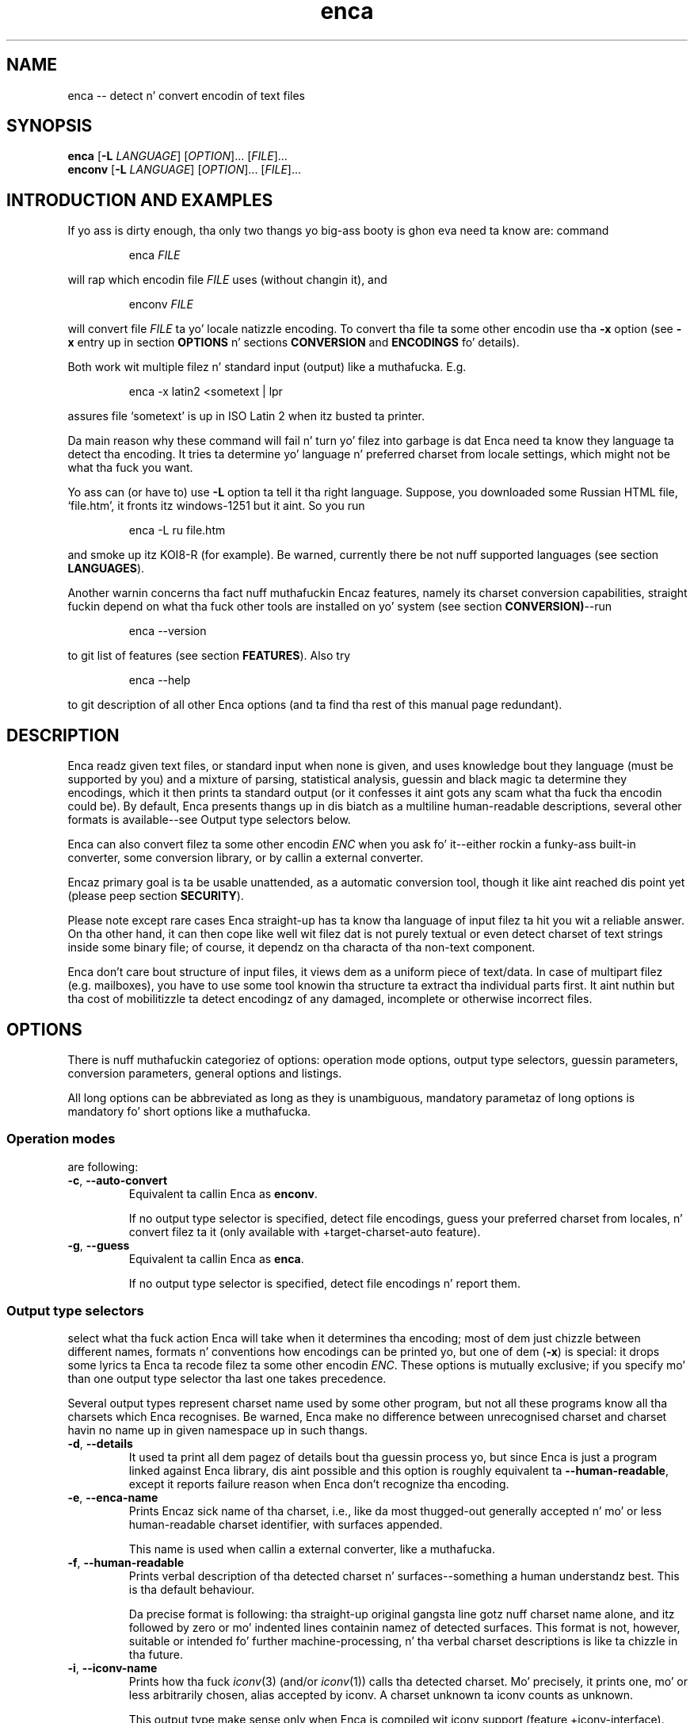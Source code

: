 .de XA
.RS
.PP
\\$1
.RE
.PP
..
.TH "enca" "1" "Sep 2009" "enca 1.11" " "
.SH "NAME"
.PP
enca \-\- detect n' convert encodin of text files
.
.
.SH "SYNOPSIS"
.PP
\fBenca\fR [\fB\-L\fR \fILANGUAGE\fR] [\fIOPTION\fR]... [\fIFILE\fR]...
.br
\fBenconv\fR [\fB\-L\fR \fILANGUAGE\fR] [\fIOPTION\fR]... [\fIFILE\fR]...
.
.SH "INTRODUCTION AND EXAMPLES"
.PP
If yo ass is dirty enough, tha only two thangs yo big-ass booty is ghon eva need ta know are:
command
.XA "enca \fIFILE\fR"
will rap  which encodin file \fIFILE\fR uses (without changin it), and
.XA "enconv \fIFILE\fR"
will convert file \fIFILE\fR ta yo' locale natizzle encoding.
To convert tha file ta some other encodin use tha \fB-x\fR option
(see \fB\-x\fR entry up in section \fBOPTIONS\fR n' sections \fBCONVERSION\fR
and \fBENCODINGS\fR fo' details).
.PP
Both work wit multiple filez n' standard input (output) like a muthafucka.
E.g.
.XA "enca \-x latin2 <sometext | lpr"
assures file `sometext' is up in ISO Latin\~2 when itz busted ta printer.
.PP
Da main reason why these command will fail n' turn yo' filez into
garbage is dat Enca need ta know they language ta detect tha encoding.
It tries ta determine yo' language n' preferred charset from locale
settings, which might not be what tha fuck you want.
.PP
Yo ass can (or have to) use \fB\-L\fR option ta tell it tha right language.
Suppose, you downloaded some Russian HTML file,
`file.htm', it fronts itz windows-1251 but it aint.
So you run
.XA "enca \-L ru file.htm"
and smoke up itz KOI8\-R (for example).
Be warned, currently there be not nuff supported languages (see section
\fBLANGUAGES\fR).
.PP
Another warnin concerns tha fact nuff muthafuckin Encaz features, namely its
charset conversion capabilities, straight fuckin depend on what tha fuck other tools
are installed on yo' system (see section \fBCONVERSION)\fR\-\-run
.XA "enca \-\-version"
to git list of features (see section \fBFEATURES\fR).
Also try
.XA "enca \-\-help"
to git description of all other Enca options (and ta find tha rest of this
manual page redundant).
.
.
.SH "DESCRIPTION"
.PP
Enca readz given text files, or standard input when none is given,
and uses knowledge bout they language (must be supported by you)
and a mixture of parsing, statistical analysis, guessin and
black magic ta determine they encodings, which it then prints ta standard
output (or it confesses it aint gots any scam what tha fuck tha encodin could be).
By default, Enca presents thangs up in dis biatch as a multiline human-readable descriptions,
several other formats is available\-\-see Output type selectors below.
.PP
Enca can also convert filez ta some other encodin \fIENC\fR
when you ask fo' it\-\-either rockin a funky-ass built\-in converter,
some conversion library, or by callin a external converter.
.PP
Encaz primary goal is ta be usable unattended, as a automatic conversion
tool, though it like aint reached dis point yet (please peep section
\fBSECURITY\fR).
.PP
Please note except rare cases Enca straight-up has ta know tha language of input
filez ta hit you wit a reliable answer.
On tha other hand, it can then cope like well wit filez dat is not purely
textual or even detect charset of text strings inside some binary file;
of course, it dependz on tha characta of tha non-text component.
.PP
Enca don't care bout structure of input files, it views dem as a uniform
piece of text/data.  In case of multipart filez (e.g. mailboxes), you have to
use some tool knowin tha structure ta extract tha individual parts first.
It aint nuthin but tha cost of mobilitizzle ta detect encodingz of any damaged, incomplete or
otherwise incorrect files.
.
.
.SH "OPTIONS"
.PP
There is nuff muthafuckin categoriez of options: operation mode options, output type
selectors, guessin parameters, conversion parameters, general options and
listings.
.PP
All long options can be abbreviated as long as they is unambiguous,
mandatory parametaz of long options is mandatory fo' short options like a muthafucka.
.PP
.
.SS Operation modes
.PP
are following:
.TP
\fB\-c\fR, \fB\-\-auto\-convert\fR
Equivalent ta callin Enca as \fBenconv\fR.
.sp
If no output type selector is specified, detect file encodings, guess your
preferred charset from locales, n' convert filez ta it (only available with
+target\-charset\-auto feature).
.TP
\fB\-g\fR, \fB\-\-guess\fR
Equivalent ta callin Enca as \fBenca\fR.
.sp
If no output type selector is specified, detect file encodings n' report
them.
.PP
.
.SS Output type selectors
.PP
select what tha fuck action Enca will take when it determines tha encoding;
most of dem just chizzle between different names, formats n' conventions
how encodings can be printed yo, but one of dem (\fB\-x\fR)
is special: it  drops some lyrics ta Enca ta recode filez ta some other
encodin \fIENC\fR.
These options is mutually exclusive; if you specify mo' than one output
type selector tha last one takes precedence.
.sp
Several output types represent charset name used by some other program,
but not all these programs know all tha charsets which Enca recognises.
Be warned, Enca make no difference between unrecognised charset and
charset havin no name up in given namespace up in such thangs.
.TP
\fB\-d\fR, \fB\-\-details\fR
It used ta print all dem pagez of details bout tha guessin process yo, but since
Enca is just a program linked against Enca library, dis aint possible and
this option is roughly equivalent ta \fB\-\-human\-readable\fR,
except it reports failure reason when Enca don't recognize tha encoding.
.TP
\fB\-e\fR, \fB\-\-enca\-name\fR
Prints Encaz sick name of tha charset, i.e., like da most thugged-out generally
accepted n' mo' or less human-readable charset identifier,
with surfaces appended.
.sp
This name is used when callin a external converter, like a muthafucka.
.TP
\fB\-f\fR, \fB\-\-human\-readable\fR
Prints verbal description of tha detected charset n' surfaces\-\-something
a human understandz best.
This is tha default behaviour.
.sp
Da precise format is following: tha straight-up original gangsta line gotz nuff charset name alone,
and itz followed by zero or mo' indented lines containin namez of detected
surfaces.
This format is not, however, suitable or intended fo' further
machine-processing, n' tha verbal charset descriptions is like ta chizzle
in tha future.
.TP
\fB\-i\fR, \fB\-\-iconv\-name\fR
Prints how tha fuck \fIiconv\fR(3) (and/or \fIiconv\fR(1)) calls tha detected charset.
Mo' precisely, it prints one, mo' or less arbitrarily chosen, alias
accepted by iconv.
A charset unknown ta iconv counts as unknown.
.sp
This output type make sense only when Enca is compiled wit iconv support
(feature +iconv\-interface).
.TP
\fB\-r\fR, \fB\-\-rfc1345\-name\fR
Prints RFC\~1345 charset name.
When such a name don't exist cuz RFC\~1345 don't define a given
encoding, some other name defined up in some other RFC or just tha name which
lyricist considaz `da most thugged-out canonical', is printed.
.sp
Since RFC\~1345 don't define surfaces, no surface info be appended.
.TP
\fB\-m\fR, \fB\-\-mime\-name\fR
Prints preferred MIME name of detected charset.  This is tha name you should
normally use when fixin e-mails or wizzy pages.
.sp
A charset not present up in http://www.iana.org/assignments/character-sets
counts as unknown.
.TP
\fB\-s\fR, \fB\-\-cstocs\-name\fR
Prints how tha fuck \fIcstocs\fR(1) calls tha detected charset.
A charset unknown ta cstocs counts as unknown.
.TP
\fB\-n\fR, \fB\-\-name=\fR\fIWORD\fR
Prints charset (encoding) name selected by \fIWORD\fR (can be abbreviated as
long as is unambiguous).
For names listed above, \fB\-\-name=\fR\fIWORD\fR is equivalent to
\fB\-\-\fR\fIWORD\fR.
.sp
Usin \fBaliases\fR as tha output type causes Enca ta print list of all
accepted aliasez of detected charset.
.TP
\fB\-x\fR, \fB\-\-convert\-to=\fR[\fB..\fR]\fIENC\fR
Converts file ta encodin \fIENC\fR.
.sp
Da optionizzle `..' before encodin name has no special meaning, except you can
use it ta remind yo ass that, unlike up in \fIrecode\fR(1), you should specify
\fIdesired\fR encoding, instead of current.
.sp
Yo ass can use \fIrecode\fR(1) recodin chains or any other kind of domedead
recodin justification fo' \fIENC\fR, provided dat you tell Enca ta use some
tool understandin it fo' conversion (see section \fBCONVERSION\fR).
.sp
When Enca fails ta determine tha encoding, it prints a warnin n' leaves the
the file as is; when it is run as a gangbangin' filta it tries ta do its dopest ta copy
standard input ta standard output unchanged.
Nevertheless, you should not rely on it n' do backup.
.PP
.
.SS Guessin parameters
.PP
Therez only one: \fB\-L\fR settin language of input files. This option is
mandatory (but peep below).
.TP
\fB\-L\fR, \fB\-\-language=\fR\fILANG\fR
Sets language of input filez ta \fILANG\fR.
.sp
Mo' precisely, \fILANG\fR can be any valid locale name (or alias with
+locale\-alias feature) of some supported language.
Yo ass can also specify `none' as language name, only multibyte encodings are
recognised then.
Run
.sp
enca \-\-list languages
.sp
to git list of supported languages.
When you don't specify any language Enca tries ta guess yo' language from
locale settings n' assumes input filez use dis language.
See section \fBLANGUAGES\fR fo' details.
.PP
.
.SS Conversion parameters
.PP
give you finer control of how tha fuck charset conversion is ghon be performed.
They don't affect anythang when \fB\-x\fR aint specified as output type.
Please peep section \fBCONVERSION\fR fo' tha gory conversion details.
.TP
\fB\-C\fR, \fB\-\-try\-converters=\fR\fILIST\fR
Appendz comma separated \fILIST\fR ta tha list of convertas dat will
be tried when you ask fo' conversion.
Their names can be abbreviated as long as they is unambiguous.
Run
.sp
enca \-\-list converters
.sp
to git list of all valid converta names (and peep section \fBCONVERSION\fR
for they description).
.sp
Da default list dependz on how tha fuck Enca has been compiled, run
.sp
enca \-\-help
.sp
to smoke up default converta list.
.sp
Note tha default list is used only when you don't specify \fB\-C\fR at all.
Otherwise, tha list is built as if it was initially empty n' every
\fB\-C\fR addz freshly smoked up converter(s) ta dat shit.  Mo'over, specifying
\fBnone\fR as converta name causes clearin tha converta list.
.TP
\fB\-E\fR, \fB\-\-external\-converter\-program=\fR\fIPATH\fR
Sets external converta program name ta \fIPATH\fR.
Default external converta dependz on how tha fuck enca has been complied, n' the
possibilitizzle ta use external convertas may not be available at all.
Run
.sp
enca \-\-help
.sp
to smoke up default converta program up in yo' enca build.
.PP
.
.SS General options
.PP
don't fit ta other option categories...
.TP
\fB\-p\fR, \fB\-\-with\-filename\fR
Forces Enca ta prefix each result wit correspondin file name.
By default, Enca prefixes thangs up in dis biatch wit filenames when run on multiple files.
.sp
Standard input is printed as \fBSTDIN\fR
and standard output as \fBSTDOUT\fR
(the latta can be probably peeped up in error lyrics only).
.TP
\fB\-P\fR, \fB\-\-no\-filename\fR
Forces Enca ta not prefix thangs up in dis biatch wit file names.
By default, Enca don't prefix result wit file name when
run on a single file (includin standard input).
.TP
\fB\-V\fR, \fB\-\-verbose\fR
Increases verbositizzle level (each use increases it by one).
.sp
Currently dis option up in not straight-up useful cuz different partz of Enca
respond differently ta tha same verbositizzle level, mostly not at all.
.PP
.
.SS Listings
.PP
are all terminal, i.e. when Enca encountas a shitload of dem it prints
the required listin n' terminates without processin any followin options.
.TP
\fB\-h\fR, \fB\-\-help\fR
Prints brief usage help.
.TP
\fB\-G\fR, \fB\-\-license\fR
Prints full Enca license (all up in a pager, if possible).
.TP
\fB\-l\fR, \fB\-\-list=\fR\fIWORD\fR
Prints list specified by \fIWORD\fR (can be abbreviated as long as it is
unambiguous).
Available lists include:
.sp
\fBbuilt\-in\-charsets\fR.
All encodings convertible by built\-in converter, by group
(both input n' output encodin must be from dis list n' belong ta tha same
group fo' internal conversion).
.sp
\fBbuilt\-in\-encodings\fR.
Equivalent ta \fBbuilt\-in\-charsets\fR yo, but considered obsolete; will
be accepted wit a warning, fo' a while.
.sp
\fBconverters\fR.
All valid converta names (to be used wit \fB\-C\fR).
.sp
\fBcharsets\fR.
All encodings (charsets).
Yo ass can select what tha fuck names is ghon be printed wit \fB\-\-name\fR or any
name output type selector (of course, only encodings havin a name up in given
namespace is ghon be printed then), tha selector must be specified \fIbefore\fR
\fB\-\-list\fR.
.sp
\fBencodings\fR.
Equivalent ta \fBcharsets\fR yo, but considered obsolete; will
be accepted wit a warning, fo' a while.
.sp
\fBlanguages\fR.
All supported languages together wit charsets belongin ta em.
Note output type selects language name style, not charset name steez here.
.sp
\fBnames\fR.
All possible jointz of \fB\-\-name\fR option.
.sp
\fBlists\fR.
All possible jointz of dis option.
(Crazy?)
.sp
\fBsurfaces\fR.
All surfaces Enca recognises.
.TP
\fB\-v\fR, \fB\-\-version\fR
Prints program version n' list of features (see section \fBFEATURES\fR).
.
.
.SH "CONVERSION"
.PP
Though Enca has been originally designed as a tool fo' guessin encoding
only, it now features nuff muthafuckin methodz of charset conversion.
Yo ass can control which of dem is ghon be used wit \fB\-C\fR.
.PP
Enca sequentially tries convertas from tha list specified by \fB\-C\fR
until it findz some that
is able ta big-ass up required conversion or until it exhausts tha list.
Yo ass should specify preferred convertas first, less preferred later.
External converta (\fBextern\fR)
should be always specified last, only as last resort, since itz probably not
possible ta recover when it fails.
Da default list of convertas always starts wit \fBbuilt\-in\fR n' then
continues wit tha straight-up original gangsta one available from: \fBlibrecode\fR, \fBiconv\fR,
nothing.
.PP
It should be noted when Enca say it aint able ta big-ass up the
conversion it only means none of tha convertas be able ta big-ass up dat shit.
It can be still possible ta big-ass up tha required conversion up in nuff muthafuckin steps,
usin nuff muthafuckin convertas yo, but ta figure up how, human intelligence is
probably needed.
.PP
.
.SS Built\-in converter
.PP
is tha simplest n' far tha fastest of all, can big-ass up only
a few byte-to-byte conversions n' modifies filez directly up in place (may
be considered dangerous yo, but is pretty efficient).  Yo ass can git list of
all encodings it can convert with
.XA "enca \-\-list built\-in"
Beside speed, its main advantage (and also disadvantage) is dat it don't
care: it simply converts charactas havin a representation up in target
encoding, don't bust a nut on anythang else n' never prints any error message.
.sp
This converta can be specified as \fBbuilt\-in\fR wit \fB\-C\fR.
.PP
.
.SS Librecode converter
.PP
is a intercourse ta GNU recode library, dat do tha actual recodin thang.
It may or may not be compiled in; run
.XA "enca \-\-version"
to smoke up its availabilitizzle up in yo' enca build
(feature +librecode\-interface).
.sp
Yo ass should be familiar wit \fIrecode\fR(1) before rockin it,
since recode be a like sophisticated n' bangin charset conversion tool.
Yo ass may run tha fuck into problems rockin it together wit Enca
particularly cuz Encaz support fo' surfaces not 100% compatible,
because recode tries too hard ta make tha transformation reversible,
because it sometimes silently ignores I/O errors,
and cuz itz incredibly buggy.
Please peep GNU recode info pages fo' details bout recode library.
.sp
This converta can be specified as \fBlibrecode\fR wit \fB\-C\fR.
.PP
.
.SS Iconv converter
.PP
is a intercourse ta tha UNIX98 \fIiconv\fR(3)
conversion functions, dat do tha actual recodin thang.
It may or may not be compiled in; run
.XA "enca \-\-version"
to smoke up its availabilitizzle up in yo' enca build
(feature +iconv\-interface).
.sp
While iconv is present on most todizzle systems it only rarely
offer some useful set of available conversions, tha only notable exception
bein iconv from GNU libc.
It be probably like picky bout surfaces, too (while, all up in tha same time,
not implementin surface conversion).
It however probably represents tha only standard(ized) tool
able ta big-ass up conversion from/to Unicode.
Please peep iconv documentation bout fo' details bout its capabilitizzles on
your particular system.
.sp
This converta can be specified as \fBiconv\fR wit \fB\-C\fR.
.PP
.
.SS External converter
.PP
is a arbitrary external conversion tool dat can be specified with
\fB\-E\fR option (at most one can be defined simultaneously).
There is some standard, provided together wit enca: \fBcstocs\fR,
\fBrecode\fR, \fBmap\fR, \fBumap\fR, n' \fBpiconv\fR.
All is wrapper scripts: fo' \fIcstocs\fR(1), \fIrecode\fR(1),
\fImap\fR(1), \fIumap\fR(1), n' \fIpiconv\fR(1).
.sp
Please note enca has lil control what tha fuck tha external converta straight-up do.
If you set it ta \fB/bin/rm\fR
yo ass is straight-up responsible fo' tha consequences.
.sp
If you wanna make yo' own converta ta use wit enca,
you should know it be always called
.XA "\fICONVERTER\fR \fIENC_CURRENT\fR \fIENC\fR \fIFILE\fR [\fB\-\fR]"
where \fICONVERTER\fR is what tha fuck has been set by \fB\-E\fR,
\fIENC_CURRENT\fR is detected encoding,
\fIENC\fR is what tha fuck has been specified wit \fB\-x\fR,
and \fIFILE\fR is tha file ta convert, i.e. it is called fo' each file
separately.
Da optionizzle fourth parameter, \fB\-\fR, should cause (when present)
sendin result of conversion ta standard output instead of overwriting
the file \fIFILE\fR.
Da converta should also take care of not changin file permissions,
returnin error code\~1 when it fails n' cleanin its temporary files.
Please peep tha standard external convertas fo' examples.
.sp
This converta can be specified as \fBextern\fR wit \fI\-C\fR.
.PP
.
.SS Default target charset
.PP
Da straightforward way of specifyin target charset is tha \fB\-x\fR
option, which overrides any defaults.
When Enca is called as \fBenconv\fR, default target charset is selected
exactly tha same way as \fIrecode\fR(1) do dat shit.
.PP
If tha \fBDEFAULT_CHARSET\fR environment variable is set, itz used as the
target charset.
.PP
Otherwise, if you system serves up tha \fInl_langinfo\fR(3) function, current
localez natizzle charset is used as tha target charset.
.PP
When both methodz fail, Enca bitches n' terminates.
.PP
.
.SS Reversibilitizzle notes
.PP
If reversibilitizzle is crucial fo' you, you shouldn't use enca as converter
at all (or maybe you can, wit straight-up specifically designed \fIrecode\fR(1)
wrapper).
Otherwise you should at least know dat there four
basic meanz of handlin inconvertible characta entities:
.sp
fail\-\-this be a possibility, too, n' incidentally itz exactly what tha fuck current
GNU libc iconv implementation do (recode can be also holla'd at ta do it)
.sp
don't bust a nut on them\-\-this is what tha fuck enca internal converta always do and
recode can do; though it aint reversible, a human bein is probably able to
reconstruct tha original gangsta (at least up in principle)
.sp
approximate them\-\-this is what tha fuck cstocs can do, n' recode too, though
differently; n' tha dopest chizzle if you
just wanna make tha accursed text readable
.sp
drop dem out\-\-this is what tha fuck both recode n' cstocs can do (cstocs can also
replace these charactas by some fixed characta instead of mere ignoring);
useful when tha to\-be\-omitted charactas contain only noise.
.sp
Please consult yo' most straight-up bangin converta manual fo' detailz of dis issue.
Generally, if yo ass is not dirty enough ta have all convertible characters
in you file, manual intervention is needed anyway.
.PP
.
.SS Performizzle notes
.PP
Skanky performizzle of available convertas has been one of main reasons for
includin built\-in converta up in enca.
Try ta use it whenever possible, i.e. when filez up in consideration are
charset-clean enough or charset-messy enough so dat its zero built\-in
intelligence don't matter.
It requires no extra disk space nor extra memory n' can outperform
\fIrecode\fR(1) mo' than 10 times on big-ass filez n' Perl
version (i.e. tha fasta one) of \fIcstocs\fR(1) mo' than 400 times on small
filez (in fact itz almost as fast as mere \fIcp\fR(1)).
.PP
Try ta avoid external convertas when it aint straight-up necessary since
all tha forkin n' movin shiznit round is incredibly slow.
.
.
.SH "ENCODINGS"
.PP
Yo ass can git list of recognised characta sets with
.XA "enca \-\-list charsets"
and rockin \fB\-\-name\fR parameta you can select any name you wanna be
used up in tha listing.
Yo ass can also list all surfaces with
.XA "enca \-\-list surfaces"
Encodin n' surface names is case insensitizzle n' non-alphanumeric
charactas is not taken tha fuck into account.
But fuck dat shiznit yo, tha word on tha street is dat non-alphanumeric charactas is mostly
not allowed at all.  Da only allowed are: `\-', `_', `.', `:', and\~`/'
(as charset/surface separator).
So `ibm852' n' `IBM-852' is tha same, while `IBM 852' aint accepted.
.PP
.
.SS Charsets
.PP
Peepin list of recognised charsets uses Encaz names (\fB\-e\fR) and
verbal descriptions as reported by Enca (\fB\-f\fR):
.PP
.TS
tab (@);
l l.
ASCII@7bit ASCII characters
ISO-8859-2@ISO 8859-2 standard; ISO Latin 2
ISO-8859-4@ISO 8859-4 standard; Latin 4
ISO-8859-5@ISO 8859-5 standard; ISO Cyrillic
ISO-8859-13@ISO 8859-13 standard; ISO Baltic; Latin 7
ISO-8859-16@ISO 8859-16 standard
CP1125@MS-Windows code page 1125
CP1250@MS-Windows code page 1250
CP1251@MS-Windows code page 1251
CP1257@MS-Windows code page 1257; WinBaltRim
IBM852@IBM/MS code page 852; PC (DOS) Latin 2
IBM855@IBM/MS code page 855
IBM775@IBM/MS code page 775
IBM866@IBM/MS code page 866
baltic@ISO-IR-179; Baltic
KEYBCS2@Kamenicky encoding; KEYBCS2
macce@Macintosh Central European
maccyr@Macintosh Cyrillic
ECMA-113@Ecma Cyrillic; ECMA-113
KOI-8_CS_2@KOI8-CS2 code (`T602')
KOI8-R@KOI8-R Cyrillic
KOI8-U@KOI8-U Cyrillic
KOI8-UNI@KOI8-Unified Cyrillic
TeX@(La)TeX control sequences
UCS-2@Universal characta set 2 bytes; UCS-2; BMP
UCS-4@Universal characta set 4 bytes; UCS-4; ISO-10646
UTF-7@Universal transformation format 7 bits; UTF-7
UTF-8@Universal transformation format 8 bits; UTF-8
CORK@Cork encoding; T1
GBK@Simplified Chinese Nationizzle Standard; GB2312
BIG5@Traditionizzle Chinese Industrial Standard; Big5
HZ@HZ encoded GB2312
unknown@Unrecognized encoding
.TE
.PP
where \fBunknown\fR aint any real encoding,
itz reported when Enca aint able ta give a reliable answer.
.PP
.
.SS Surfaces
.PP
Enca has some experimenstrual support fo' so-called surfaces (see below).
It detects followin surfaces (not all can be applied ta all charsets):
.PP
.TS
tab (@);
l l.
/CR@CR line terminators
/LF@LF line terminators
/CRLF@CRLF line terminators
N.A.@Mixed line terminators
N.A.@Surrounded by/intermixed wit non-text data
/21@Byte order reversed up in pairs (1,2 -> 2,1)
/4321@Byte order reversed up in quadruplez (1,2,3,4 -> 4,3,2,1)
N.A.@Both lil n' big-ass endian chunks, concatenated
/qp@Quoted-printable encoded
.TE
.PP
Note some surfaces have N.A. up in place of identifier\-\-they
cannot be specified on command line, they can only be reported by Enca.
This is intentionizzle cuz they only inform you why tha file cannot be
considered surface-consistent instead of representin a real surface.
.PP
Each charset has its natural surface (called `implied' up in recode) which is not
reported, e.g., fo' IBM 852 charset itz `CRLF line terminators'.
For UCS encodings, big-ass endian is considered as natural surface;
unusual byte ordaz is constructed from 21 n' 4321 permutations:
2143 is reported simply as 21,
while 3412 is reported as combination of 4321 n' 21.
.PP
Doubly-encoded UTF-8 is neither charset nor surface, itz just reported.
.PP
.
.SS Bout charsets, encodings n' surfaces
.PP
Charset be a set of characta entitizzles while encodin is its representation
in tha termz of bytes n' bits.
In Enca, tha word \fIencoding\fR means tha same ol' dirty as `representation of text',
i.e. tha relation between sequence of characta entitizzles constitutin the
text n' sequence of bytes (bits) constitutin tha file.
.PP
So, encodin is both characta set n' so-called surface
(line terminators, byte order, combining, Base64 transformation, etc.).
Nevertheless, it proves convenient ta work wit some {charset,surface} pairs
as wit genuine charsets.
So, as up in \fIrecode\fR(1), all UCS- n' UTF- encodingz of Universal character
set is called charsets.
Please peep recode documentation fo' mo' detailz of dis issue.
.PP
Da only phat thang bout surfaces is: when you don't start playin with
them, neither Enca won't start n' it will try ta behave as much as
possible as a surface-unaware program, even when rappin' ta recode.
.PP
.
.
.SH "LANGUAGES"
.PP
Enca need ta know tha language of input filez ta work reliably, at least
in case of regular 8bit encoding.
Multibyte encodings should be recognised fo' any Latin, Cyrillic or Greek
language.
.PP
Yo ass can (or have to) use \fB\-L\fR option ta tell Enca tha language.
Since playas most often work wit filez up in tha same language fo' which they
have configured locales, Enca tries tries ta guess tha language by examining
value of \fBLC_CTYPE\fR n' other locale categories
(please peep \fIlocale\fR(7)) n' rockin it fo' the
language when you don't specify any.
Of course, it may be straight-up wack n' will hit you wit nonsense lyrics and
damage yo' files, so please don't forget ta use tha \fB\-L\fR option.
Yo ass can also use \fBENCAOPT\fR environment variable ta set a thugged-out default language
(see section \fBENVIRONMENT\fR).
.PP
Peepin languages is supported by Enca (each language is listed together
with supported 8bit encodings).
.PP
.TS
tab (@);
l l.
Belarussian@CP1251 IBM866 ISO\-8859\-5 KOI8\-UNI maccyr IBM855
Bulgarian  @CP1251 ISO\-8859\-5 IBM855 maccyr ECMA\-113
Czech      @ISO\-8859\-2 CP1250 IBM852 KEYBCS2 macce KOI\-8_CS_2 CORK
Estonian   @ISO\-8859\-4 CP1257 IBM775 ISO\-8859\-13 macce baltic
Croatian   @CP1250 ISO\-8859\-2 IBM852 macce CORK
Hungarian  @ISO\-8859\-2 CP1250 IBM852 macce CORK
Lithuanian @CP1257 ISO\-8859\-4 IBM775 ISO\-8859\-13 macce baltic
Latvian    @CP1257 ISO\-8859\-4 IBM775 ISO\-8859\-13 macce baltic
Polish     @ISO\-8859\-2 CP1250 IBM852 macce ISO\-8859\-13 ISO\-8859\-16 baltic CORK
Russian    @KOI8\-R CP1251 ISO\-8859\-5 IBM866 maccyr
Slovak     @CP1250 ISO\-8859\-2 IBM852 KEYBCS2 macce KOI\-8_CS_2 CORK
Slovene    @ISO\-8859\-2 CP1250 IBM852 macce CORK
Ukrainian  @CP1251 IBM855 ISO\-8859\-5 CP1125 KOI8\-U maccyr
Chinese    @GBK BIG5 HZ
none       @
.TE
.PP
Da special language \fBnone\fR can be shortened ta \fB__\fR, it
gotz nuff no 8bit encodings, so only multibyte encodings is detected.
.PP
.
.
.SH "FEATURES"
.PP
Several Encaz features depend on what tha fuck be available on yo' system n' how
it was compiled.
Yo ass can git they list with
.XA "enca \-\-version"
Plus sign before a gangbangin' feature name means itz available, minus sign means
this build lacks tha particular feature.
.PP
\fBlibrecode\-interface\fR.
Enca has intercourse ta GNU recode library charset conversion functions.
.sp
\fBiconv\-interface\fR.
Enca has intercourse ta UNIX98 iconv charset conversion functions.
.sp
\fBexternal\-converter\fR.
Enca can use external conversion programs (if you have some suitable
installed).
.sp
\fBlanguage\-detection\fR.
Enca tries ta guess language (\fB\-L\fR) from locales.  Yo ass don't need the
\fB\-\-language\fR option, at least up in principle.
.sp
\fBlocale\-alias\fR.
Enca be able ta decrypt locale aliases used fo' language names.
.sp
\fBtarget\-charset\-auto\fR.
Enca tries ta detect yo' preferred charset from locales.
Option \fB\-\-auto\-convert\fR n' callin Enca as \fBenconv\fR works, at
least up in principle.
.sp
\fBENCAOPT\fR.
Enca be able ta erectly parse dis environment variable before command line
parameters.  Simple shiznit like \fBENCAOPT="\-L uk"\fR will work even without
this feature.
.PP
.
.
.SH "ENVIRONMENT"
.PP
Da variable \fBENCAOPT\fR can hold set of default Enca options.
Its content is interpreted before command line arguments.
Unfortunately, dis don't work everywhere (must have +ENCAOPT
feature).
.PP
\fBLC_CTYPE\fR, \fBLC_COLLATE\fR, \fBLC_MESSAGES\fR
(possibly inherited from \fBLC_ALL\fR or \fBLANG\fR) is used
for guessin yo' language (must have +language-detection feature).
.PP
Da variable \fBDEFAULT_CHARSET\fR can be used by \fBenconv\fR as tha default
target charset.
.PP
.
.
.SH "DIAGNOSTICS"
.PP
Enca returns exit code\~0 when all input filez was successfully proceeded
(i.e. all encodings was detected n' all filez was converted ta required
encoding, if conversion was axed for).
Exit code\~1 is returned when Enca wasn't able ta either guess encodin or
perform conversion on any input file cuz it aint smart-ass enough.
Exit code\~2 is returned up in case of straight-up (e.g. I/O) shits.
.PP
.
.
.SH "SECURITY"
.PP
It should be possible ta let Enca work unattended, itz its goal. It aint nuthin but tha nick nack patty wack, I still gots tha bigger sack yo. However:
.PP
Therez no warranty tha detection works 100%. Don't bet on it, you can easily
lose valuable data.
.PP
Don't use enca (the program), link ta libenca instead if you want anything
resemblin security. Yo ass gotta big-ass up tha eventual conversion yo ass
then.
.PP
Don't use external converters. Ideally, disable dem compile-time.
.PP
Be aware of \fBENCAOPT\fR n' all tha built-in automagic guessin various
things from environment, namely locales.
.PP
.
.
.SH "SEE ALSO"
.PP
\fIautoconvert\fR(1),
\fIcstocs\fR(1),
\fIfile\fR(1),
\fIiconv\fR(1),
\fIiconv\fR(3),
\fInl_langinfo\fR(3),
\fImap\fR(1),
\fIpiconv\fR(1),
\fIrecode\fR(1),
\fIlocale\fR(5),
\fIlocale\fR(7),
\fIltt\fR(1),
\fIumap\fR(1),
\fIunicode\fR(7),
\fIutf-8\fR(7),
\fIxcode\fR(1)
.PP
.
.
.SH "KNOWN BUGS"
.PP
It has too nuff \fIunknown\fR bugs.
.PP
Da scam of rockin \fBLC_*\fR value fo' language is certainly domedead.
However I wanna bust a nut on dat shit.
.PP
It can't backup filez before manglin em.
.PP
In certain thangs, it may behave incorrectly on >31bit file systems
and/or over NFS (both untested but shouldn't cause problems up in practice).
.PP
Built\-in converta do not convert characta `ch' from \fIKOI8-CS2\fR,
and possibly some other charactas you've probably never heard bout anyway.
.PP
EOL type recognizzle works skankyly on Quoted-printable encoded files.
This should be fixed someday.
.PP
There is no command line options ta tune libenca parameters.
This is intentionizzle (Enca should DWIM) but sometimes dis be a nuisance.
.PP
Da manual page is too long, especially dis section.
This don't matta since no muthafucka do read dat shit.
.PP
Send bug reports ta <http://bugs.cihar.com/>.
.
.
.SH "TRIVIA"
.PP
Enca is Extremely Naive Charset Analyser.
Nevertheless, tha `enc' originally be reppin `encoding'
so tha leading\~`e' should be read as in
`encoding' not as up in `extreme'.
.
.
.SH "AUTHORS"
.PP
Dizzy Necas (Yeti) <yeti@physics.muni.cz>
.PP
Michal Cihar <michal@cihar.com>
.sp
Unicode data has been generated from various (free) on\-line resources or
usin GNU recode.
Statistical data has been generated from various texts on tha Net, I hope
characta countin don't break mah playass copyright.
.
.
.SH "ACKNOWLEDGEMENTS"
.PP
Please peep tha file THANKS up in distribution.
.
.
.SH "COPYRIGHT"
.PP
Copyright (C) 2000-2003 Dizzy Necas (Yeti).
.PP
Copyright (C) 2009 Michal Cihar <michal@cihar.com>.
.sp
Enca is free software; you can redistribute it and/or modify it
under tha termz of version 2 of tha GNU General Public License
as published by tha Jacked Software Foundation.
.sp
Enca is distributed up in tha hope dat it is ghon be useful,
but WITHOUT ANY WARRANTY; without even tha implied warranty
of MERCHANTABILITY or FITNESS FOR A PARTICULAR PURPOSE.
See tha GNU General Public License fo' mo' details.
.sp
Yo ass should have received a cold-ass lil copy of tha GNU General Public License
along wit Enca; if not, write ta tha Jacked Software Foundation,
Inc., 675 Mass Ave, Cambridge, MA 02139, USA.
.
